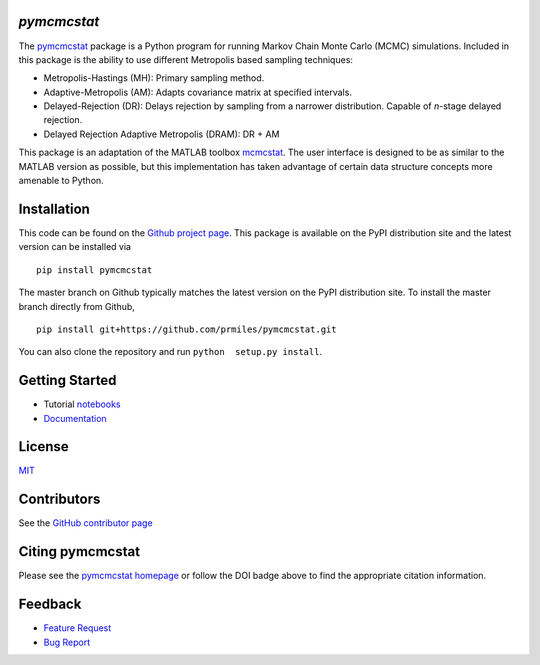 `pymcmcstat`
============

|docs| |build| |coverage| |license| |codacy| |zenodo| |pypi| |pyversion|

The `pymcmcstat <https://prmiles.wordpress.ncsu.edu/codes/python-packages/pymcmcstat/>`__ package is a Python program for running Markov Chain Monte Carlo (MCMC) simulations.
Included in this package is the ability to use different Metropolis based sampling techniques:

* Metropolis-Hastings (MH): Primary sampling method.
* Adaptive-Metropolis (AM): Adapts covariance matrix at specified intervals.
* Delayed-Rejection (DR): Delays rejection by sampling from a narrower distribution.  Capable of `n`-stage delayed rejection.
* Delayed Rejection Adaptive Metropolis (DRAM): DR + AM

This package is an adaptation of the MATLAB toolbox `mcmcstat <http://helios.fmi.fi/~lainema/mcmc/>`_.  The user interface is designed to be as similar to the MATLAB version as possible, but this implementation has taken advantage of certain data structure concepts more amenable to Python.  

Installation
============

This code can be found on the `Github project page <https://github.com/prmiles/pymcmcstat>`_.  This package is available on the PyPI distribution site and the latest version can be installed via

::

    pip install pymcmcstat
    
The master branch on Github typically matches the latest version on the PyPI distribution site.  To install the master branch directly from Github,

::

    pip install git+https://github.com/prmiles/pymcmcstat.git

You can also clone the repository and run ``python  setup.py install``.

Getting Started
===============

- Tutorial `notebooks <https://nbviewer.jupyter.org/github/prmiles/notebooks/tree/master/pymcmcstat/index.ipynb>`_
- `Documentation <http://pymcmcstat.readthedocs.io/>`_

License
=======

`MIT <https://github.com/prmiles/pymcmcstat/blob/master/LICENSE.txt>`_

Contributors
============

See the `GitHub contributor page <https://github.com/prmiles/pymcmcstat/graphs/contributors>`_

Citing pymcmcstat
=================

Please see the `pymcmcstat homepage <https://prmiles.wordpress.ncsu.edu/codes/python-packages/pymcmcstat/>`__ or follow the DOI badge above to find the appropriate citation information.

Feedback
========

- `Feature Request <https://github.com/prmiles/pymcmcstat/issues/new?template=feature_request.md>`_
- `Bug Report <https://github.com/prmiles/pymcmcstat/issues/new?template=bug_report.md>`_

   
.. |docs| image:: https://readthedocs.org/projects/pymcmcstat/badge/?version=latest
    :target: https://pymcmcstat.readthedocs.io/en/latest/?badge=latest
    :scale: 100%
    
.. |build| image:: https://travis-ci.org/prmiles/pymcmcstat.svg?branch=master
    :target: https://travis-ci.org/prmiles/pymcmcstat
    :scale: 100%
    
.. |license| image:: https://img.shields.io/badge/License-MIT-yellow.svg
    :target: https://github.com/prmiles/pymcmcstat/blob/master/LICENSE.txt

.. |coverage| image:: https://coveralls.io/repos/github/prmiles/pymcmcstat/badge.svg
    :target: https://coveralls.io/github/prmiles/pymcmcstat

.. |codacy| image:: https://api.codacy.com/project/badge/Grade/b1a33340c57a47648f993e124c75e93a    
    :target: https://www.codacy.com/app/prmiles/pymcmcstat?utm_source=github.com&amp;utm_medium=referral&amp;utm_content=prmiles/pymcmcstat&amp;utm_campaign=Badge_Grade

.. |zenodo| image:: https://zenodo.org/badge/107596954.svg
    :target: https://zenodo.org/badge/latestdoi/107596954
    
.. |pypi| image:: https://img.shields.io/pypi/v/pymcmcstat.svg
    :target: https://pypi.org/project/pymcmcstat/
    
.. |pyversion| image:: https://img.shields.io/pypi/pyversions/pymcmcstat.svg
    :target: https://pypi.org/project/pymcmcstat/